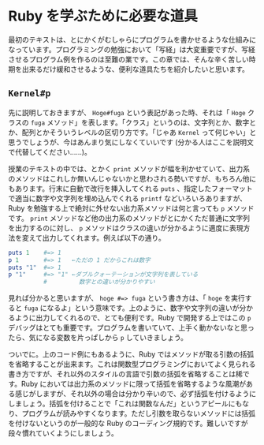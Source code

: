 * Ruby を学ぶために必要な道具

最初のテキストは、とにかくがむしゃらにプログラムを書かせるような仕組みになっています。プログラミングの勉強において「写経」は大変重要ですが、写経させるプログラム例を作るのは至難の業です。この章では、そんな辛く苦しい時期を出来るだけ緩和させるような、便利な道具たちを紹介したいと思います。

** =Kernel#p=

先に説明しておきますが、 =Hoge#fuga= という表記があった時、それは「 =Hoge= クラスの =fuga= メソッド」を表します。「クラス」というのは、文字列とか、数字とか、配列とかそういうレベルの区切り方です。「じゃあ =Kernel= って何じゃい」と思うでしょうが、今はあんまり気にしなくていいです (分かる人はここを説明文で代替してください……)。

授業のテキストの中では、とかく =print= メソッドが幅を利かせていて、出力系のメソッドはこれしか無いんじゃないかと思わされる勢いですが、もちろん他にもあります。行末に自動で改行を挿入してくれる =puts= 、指定したフォーマットで適当に数字や文字列を埋め込んでくれる =printf= などいろいろありますが、Ruby を勉強する上で絶対に外せない出力系メソッドは何と言っても =p= メソッドです。 =print= メソッドなど他の出力系のメソッドがとにかくただ普通に文字列を出力するのに対し、 =p= メソッドはクラスの違いが分かるように適度に表現方法を変えて出力してくれます。例えば以下の通り。

#+BEGIN_SRC ruby
puts 1    #=> 1
p 1       #=> 1   ←ただの 1 だからこれは数字
puts "1"  #=> 1
p "1"     #=> "1" ←ダブルクォーテーションが文字列を表している
          #         数字との違いが分かりやすい
#+END_SRC

見れば分かると思いますが、 =hoge #=> fuga= という書き方は、「 =hoge= を実行すると =fuga= になるよ」という意味です。上のように、数字や文字列の違いが分かるように出力してくれるので、とても便利です。Ruby で開発する上ではこの =p= デバッグはとても重要です。プログラムを書いていて、上手く動かないなと思ったら、気になる変数を片っぱしから =p= していきましょう。

ついでに。上のコード例にもあるように、Ruby ではメソッドが取る引数の括弧を省略することが出来ます。これは関数型プログラミングにおいてよく見られる書き方ですが、それ以外のスタイルの言語で引数の括弧を省略することは稀です。Ruby においては出力系のメソッドに限って括弧を省略するような風潮がある感じがしますが、それ以外の場合は分かり辛いので、必ず括弧を付けるようにしましょう。括弧を付けることで「これは関数なんだ」というアピールにもなり、プログラムが読みやすくなります。ただし引数を取らないメソッドには括弧を付けないというのが一般的な Ruby のコーディング規約です。難しいですが段々慣れていくようにしましょう。
